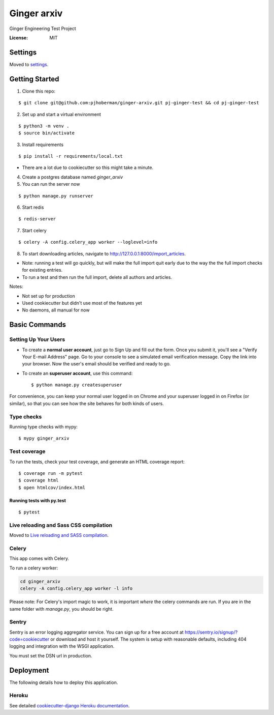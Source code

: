Ginger arxiv
============

Ginger Engineering Test Project

.. image:: https://img.shields.io/badge/built%20with-Cookiecutter%20Django-ff69b4.svg
     :target: https://github.com/pydanny/cookiecutter-django/
     :alt: Built with Cookiecutter Django
.. image:: https://img.shields.io/badge/code%20style-black-000000.svg
     :target: https://github.com/ambv/black
     :alt: Black code style


:License: MIT


Settings
--------

Moved to settings_.

.. _settings: http://cookiecutter-django.readthedocs.io/en/latest/settings.html

Getting Started
---------------
1. Clone this repo:

::

    $ git clone git@github.com:pjhoberman/ginger-arxiv.git pj-ginger-test && cd pj-ginger-test

2. Set up and start a virtual environment

::

    $ python3 -m venv .
    $ source bin/activate

3. Install requirements

::

    $ pip install -r requirements/local.txt

- There are a lot due to cookiecutter so this might take a minute.

4. Create a postgres database named `ginger_arxiv`

5. You can run the server now

::

    $ python manage.py runserver

6. Start redis

::

    $ redis-server

7. Start celery

::

    $ celery -A config.celery_app worker --loglevel=info

8. To start downloading articles, navigate to http://127.0.0.1:8000/import_articles.

- Note: running a test will go quickly, but will make the full import quit early due to the way the the full import checks for existing entries.
- To run a test and then run the full import, delete all authors and articles.


Notes:

- Not set up for production
- Used cookiecutter but didn't use most of the features yet
- No daemons, all manual for now

Basic Commands
--------------

Setting Up Your Users
^^^^^^^^^^^^^^^^^^^^^

* To create a **normal user account**, just go to Sign Up and fill out the form. Once you submit it, you'll see a "Verify Your E-mail Address" page. Go to your console to see a simulated email verification message. Copy the link into your browser. Now the user's email should be verified and ready to go.

* To create an **superuser account**, use this command::

    $ python manage.py createsuperuser

For convenience, you can keep your normal user logged in on Chrome and your superuser logged in on Firefox (or similar), so that you can see how the site behaves for both kinds of users.

Type checks
^^^^^^^^^^^

Running type checks with mypy:

::

  $ mypy ginger_arxiv

Test coverage
^^^^^^^^^^^^^

To run the tests, check your test coverage, and generate an HTML coverage report::

    $ coverage run -m pytest
    $ coverage html
    $ open htmlcov/index.html

Running tests with py.test
~~~~~~~~~~~~~~~~~~~~~~~~~~

::

  $ pytest

Live reloading and Sass CSS compilation
^^^^^^^^^^^^^^^^^^^^^^^^^^^^^^^^^^^^^^^

Moved to `Live reloading and SASS compilation`_.

.. _`Live reloading and SASS compilation`: http://cookiecutter-django.readthedocs.io/en/latest/live-reloading-and-sass-compilation.html



Celery
^^^^^^

This app comes with Celery.

To run a celery worker:

.. code-block:: bash

    cd ginger_arxiv
    celery -A config.celery_app worker -l info

Please note: For Celery's import magic to work, it is important *where* the celery commands are run. If you are in the same folder with *manage.py*, you should be right.




Sentry
^^^^^^

Sentry is an error logging aggregator service. You can sign up for a free account at  https://sentry.io/signup/?code=cookiecutter  or download and host it yourself.
The system is setup with reasonable defaults, including 404 logging and integration with the WSGI application.

You must set the DSN url in production.


Deployment
----------

The following details how to deploy this application.


Heroku
^^^^^^

See detailed `cookiecutter-django Heroku documentation`_.

.. _`cookiecutter-django Heroku documentation`: http://cookiecutter-django.readthedocs.io/en/latest/deployment-on-heroku.html
